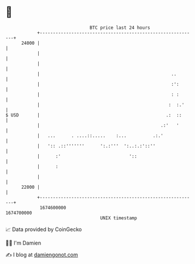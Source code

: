 * 👋

#+begin_example
                                   BTC price last 24 hours                    
               +------------------------------------------------------------+ 
         24000 |                                                            | 
               |                                                            | 
               |                                                            | 
               |                                                  ..        | 
               |                                                  :':       | 
               |                                                  : :       | 
               |                                                 :  :.'     | 
   $ USD       |                                                .:  ::      | 
               |                                              .:'   '       | 
               |   ...      . ....::.....    :...          .:.'             | 
               |   ':: .::'''''''      ':.:'''  ':..:.:'::''                | 
               |      :'                          '::                       | 
               |      :                                                     | 
               |                                                            | 
         22000 |                                                            | 
               +------------------------------------------------------------+ 
                1674600000                                        1674700000  
                                       UNIX timestamp                         
#+end_example
📈 Data provided by CoinGecko

🧑‍💻 I'm Damien

✍️ I blog at [[https://www.damiengonot.com][damiengonot.com]]
